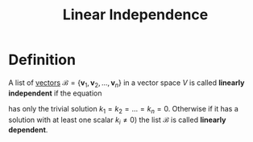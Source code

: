 :PROPERTIES:
:ID:       c922887e-a312-4566-b4ef-0e7bf69ea91c
:END:
#+title: Linear Independence

* Definition
A list of [[id:81c97780-c8a5-4652-a6eb-d33732c37f1e][vectors]] \(\mathcal{B} = \{\mathbf{v}_1, \mathbf{v}_2, \dots, \mathbf{v}_n\}\) in a vector space \(V\) is called *linearly independent* if the equation
\begin{equation*}
    k_1 \mathbf{v}_1 + k_2 \mathbf{v}_2 + \dots + k_n \mathbf{v}_n = 0
\end{equation*}
has only the trivial solution \( k_1 = k_2 = \dots = k_n = 0 \). Otherwise if it has a solution with at least one scalar \( k_i \neq 0 \)) the list \(\mathcal{B}\) is called *linearly dependent*.

